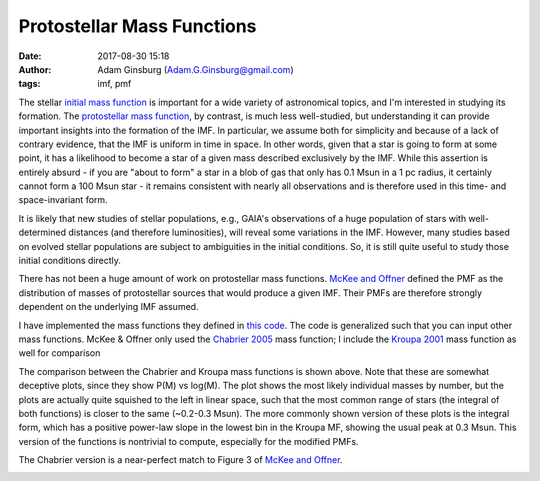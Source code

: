 Protostellar Mass Functions
###########################
:date: 2017-08-30 15:18
:author: Adam Ginsburg (Adam.G.Ginsburg@gmail.com)
:tags: imf, pmf

The stellar `initial mass function
<https://en.wikipedia.org/wiki/Initial_mass_function>`_ is important for a wide
variety of astronomical topics, and I'm interested in studying its formation.
The `protostellar mass function`_, by contrast, is much
less well-studied, but understanding it can provide important insights into the
formation of the IMF.  In particular, we assume both for simplicity and because
of a lack of contrary evidence, that the IMF is uniform in time in space.  In
other words, given that a star is going to form at some point, it has a
likelihood to become a star of a given mass described exclusively by the IMF.
While this assertion is entirely absurd - if you are "about to form" a star in
a blob of gas that only has 0.1 Msun in a 1 pc radius, it certainly cannot form
a 100 Msun star - it remains consistent with nearly all observations and is
therefore used in this time- and space-invariant form.

It is likely that new studies of stellar populations, e.g., GAIA's observations
of a huge population of stars with well-determined distances (and therefore
luminosities), will reveal some variations in the IMF.  However, many studies
based on evolved stellar populations are subject to ambiguities in the initial
conditions.  So, it is still quite useful to study those initial conditions
directly.

There has not been a huge amount of work on protostellar mass functions.
`McKee and Offner`_ defined the PMF as the distribution of masses of
protostellar sources that would produce a given IMF.  Their PMFs are therefore
strongly dependent on the underlying IMF assumed.

I have implemented the mass functions they defined in `this code`_.  The code
is generalized such that you can input other mass functions.  McKee & Offner
only used the `Chabrier 2005`_ mass function; I include the `Kroupa 2001`_ mass
function as well for comparison

.. image:: |filename|/images/steadystate_pmf_chabrier.png
   :width: 600px

.. image:: |filename|/images/steadystate_pmf_kroupa.png
   :width: 600px

The comparison between the Chabrier and Kroupa mass functions is shown above.
Note that these are somewhat deceptive plots, since they show P(M) vs log(M).
The plot shows the most likely individual masses by number, but the plots are
actually quite squished to the left in linear space, such that the most common
range of stars (the integral of both functions) is closer to the same (~0.2-0.3
Msun).  The more commonly shown version of these plots is the integral form,
which has a positive power-law slope in the lowest bin in the Kroupa MF,
showing the usual peak at 0.3 Msun.  This version of the functions is
nontrivial to compute, especially for the modified PMFs.

The Chabrier version is a near-perfect match to Figure 3 of `McKee and Offner`_.


.. image:: |filename|/images/taperedaccretion_pmf_chabrier.png
   :width: 600px

.. image:: |filename|/images/taperedaccretion_pmf_kroupa.png
   :width: 600px
           

.. _McKee and Offner:
.. _protostellar mass function: http://adsabs.harvard.edu/abs/2010ApJ...716..167M
.. _this code: https://github.com/keflavich/imf/blob/master/imf/pmf.py
.. _Chabrier 2005: http://adsabs.harvard.edu/abs/2005ASSL..327...41C
.. _Kroupa 2001: http://adsabs.harvard.edu/abs/2001MNRAS.322..231K
